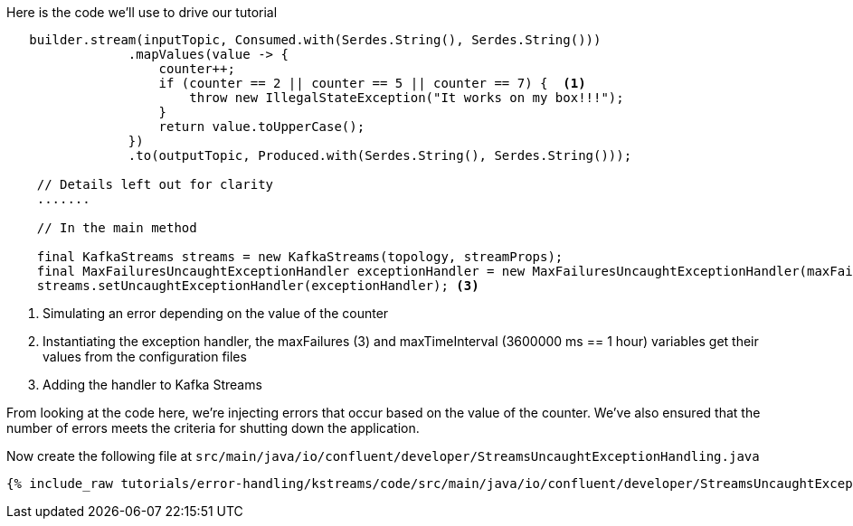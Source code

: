////
In this file you describe the Kafka streams topology, and should cover the main points of the tutorial.
The text assumes a method buildTopology exists and constructs the Kafka Streams application.  Feel free to modify the text below to suit your needs.
////

Here is the code we'll use to drive our tutorial

[source, java]
----

   builder.stream(inputTopic, Consumed.with(Serdes.String(), Serdes.String()))
                .mapValues(value -> {
                    counter++;
                    if (counter == 2 || counter == 5 || counter == 7) {  <1>
                        throw new IllegalStateException("It works on my box!!!");
                    }
                    return value.toUpperCase();
                })
                .to(outputTopic, Produced.with(Serdes.String(), Serdes.String()));

    // Details left out for clarity
    .......

    // In the main method

    final KafkaStreams streams = new KafkaStreams(topology, streamProps);
    final MaxFailuresUncaughtExceptionHandler exceptionHandler = new MaxFailuresUncaughtExceptionHandler(maxFailures, maxTimeInterval); <2>
    streams.setUncaughtExceptionHandler(exceptionHandler); <3>



----

<1> Simulating an error depending on the value of the counter
<2> Instantiating the exception handler, the maxFailures (3) and maxTimeInterval (3600000 ms == 1 hour) variables get their values from the configuration files
<3> Adding the handler to Kafka Streams

From looking at the code here, we're injecting errors that occur based on the value of the counter.  We've also ensured that the number of errors meets the criteria for shutting down the application.

Now create the following file at `src/main/java/io/confluent/developer/StreamsUncaughtExceptionHandling.java`

+++++
<pre class="snippet"><code class="java">{% include_raw tutorials/error-handling/kstreams/code/src/main/java/io/confluent/developer/StreamsUncaughtExceptionHandling.java %}</code></pre>
+++++
